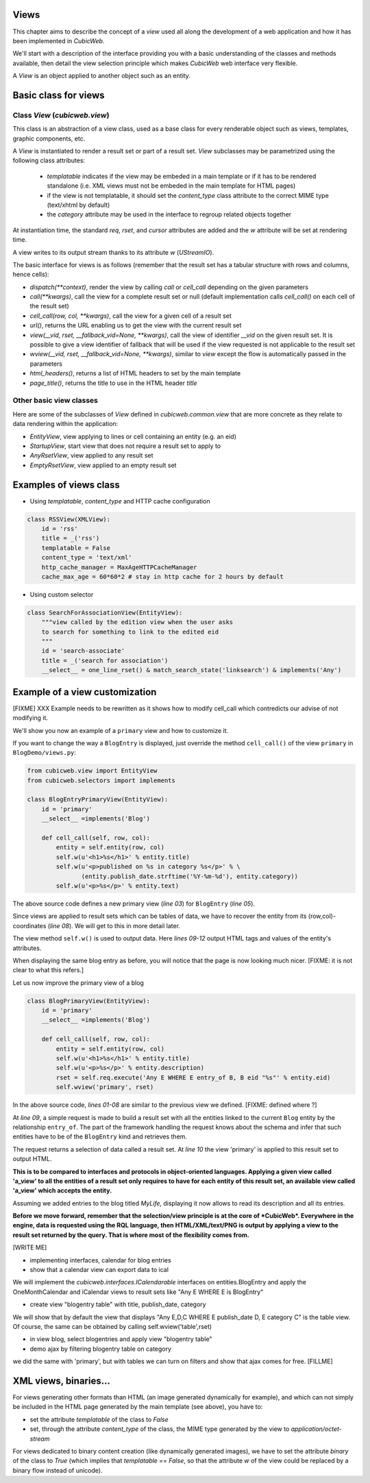 
.. _Views:

Views
-----

This chapter aims to describe the concept of a `view` used all along
the development of a web application and how it has been implemented
in *CubicWeb*.

We'll start with a description of the interface providing you with a basic
understanding of the classes and methods available, then detail the view
selection principle which makes *CubicWeb* web interface very flexible.

A `View` is an object applied to another object such as an entity.

Basic class for views
---------------------

Class `View` (`cubicweb.view`)
`````````````````````````````````````

This class is an abstraction of a view class, used as a base class for every
renderable object such as views, templates, graphic components, etc.

A `View` is instantiated to render a result set or part of a result set. `View`
subclasses may be parametrized using the following class attributes:

    * `templatable` indicates if the view may be embeded in a main
      template or if it has to be rendered standalone (i.e. XML views
      must not be embeded in the main template for HTML pages)
    * if the view is not templatable, it should set the `content_type` class
      attribute to the correct MIME type (text/xhtml by default)
    * the `category` attribute may be used in the interface to regroup related
      objects together

At instantiation time, the standard `req`, `rset`, and `cursor`
attributes are added and the `w` attribute will be set at rendering
time.

A view writes to its output stream thanks to its attribute `w` (`UStreamIO`).

The basic interface for views is as follows (remember that the result set has a
tabular structure with rows and columns, hence cells):

* `dispatch(**context)`, render the view by calling `call` or
  `cell_call` depending on the given parameters
* `call(**kwargs)`, call the view for a complete result set or null (default
  implementation calls `cell_call()` on each cell of the result set)
* `cell_call(row, col, **kwargs)`, call the view for a given cell of a result set
* `url()`, returns the URL enabling us to get the view with the current
  result set
* `view(__vid, rset, __fallback_vid=None, **kwargs)`, call the view of identifier
  `__vid` on the given result set. It is possible to give a view identifier
  of fallback that will be used if the view requested is not applicable to the
  result set

* `wview(__vid, rset, __fallback_vid=None, **kwargs)`, similar to `view` except
  the flow is automatically passed in the parameters

* `html_headers()`, returns a list of HTML headers to set by the main template

* `page_title()`, returns the title to use in the HTML header `title`


Other basic view classes
````````````````````````
Here are some of the subclasses of `View` defined in `cubicweb.common.view`
that are more concrete as they relate to data rendering within the application:

* `EntityView`, view applying to lines or cell containing an entity (e.g. an eid)
* `StartupView`, start view that does not require a result set to apply to
* `AnyRsetView`, view applied to any result set
* `EmptyRsetView`, view applied to an empty result set


Examples of views class
-----------------------

- Using `templatable`, `content_type` and HTTP cache configuration

.. sourcecode:: python

    class RSSView(XMLView):
        id = 'rss'
        title = _('rss')
        templatable = False
        content_type = 'text/xml'
        http_cache_manager = MaxAgeHTTPCacheManager
        cache_max_age = 60*60*2 # stay in http cache for 2 hours by default


- Using custom selector

.. sourcecode:: python

    class SearchForAssociationView(EntityView):
        """view called by the edition view when the user asks
        to search for something to link to the edited eid
        """
        id = 'search-associate'
        title = _('search for association')
        __select__ = one_line_rset() & match_search_state('linksearch') & implements('Any')


Example of a view customization
-------------------------------

[FIXME] XXX Example needs to be rewritten as it shows how to modify cell_call which
contredicts our advise of not modifying it.

We'll show you now an example of a ``primary`` view and how to customize it.

If you want to change the way a ``BlogEntry`` is displayed, just override
the method ``cell_call()`` of the view ``primary`` in ``BlogDemo/views.py``:

.. sourcecode:: python

   from cubicweb.view import EntityView
   from cubicweb.selectors import implements

   class BlogEntryPrimaryView(EntityView):
       id = 'primary'
       __select__ =implements('Blog')

       def cell_call(self, row, col):
           entity = self.entity(row, col)
           self.w(u'<h1>%s</h1>' % entity.title)
           self.w(u'<p>published on %s in category %s</p>' % \
                  (entity.publish_date.strftime('%Y-%m-%d'), entity.category))
           self.w(u'<p>%s</p>' % entity.text)

The above source code defines a new primary view (`line 03`) for
``BlogEntry`` (`line 05`).

Since views are applied to result sets which can be tables of
data, we have to recover the entity from its (row,col)-coordinates (`line 08`).
We will get to this in more detail later.

The view method ``self.w()`` is used to output data. Here `lines
09-12` output HTML tags and values of the entity's attributes.

When displaying the same blog entry as before, you will notice that the
page is now looking much nicer. [FIXME: it is not clear to what this refers.]

.. image:: ../../images/lax-book.09-new-view-blogentry.en.png
   :alt: blog entries now look much nicer

Let us now improve the primary view of a blog

.. sourcecode:: python

 class BlogPrimaryView(EntityView):
     id = 'primary'
     __select__ =implements('Blog')

     def cell_call(self, row, col):
         entity = self.entity(row, col)
         self.w(u'<h1>%s</h1>' % entity.title)
         self.w(u'<p>%s</p>' % entity.description)
         rset = self.req.execute('Any E WHERE E entry_of B, B eid "%s"' % entity.eid)
         self.wview('primary', rset)

In the above source code, `lines 01-08` are similar to the previous
view we defined. [FIXME: defined where ?]

At `line 09`, a simple request is made to build a result set with all
the entities linked to the current ``Blog`` entity by the relationship
``entry_of``. The part of the framework handling the request knows
about the schema and infer that such entities have to be of the
``BlogEntry`` kind and retrieves them.

The request returns a selection of data called a result set. At
`line 10` the view 'primary' is applied to this result set to output
HTML.

**This is to be compared to interfaces and protocols in object-oriented
languages. Applying a given view called 'a_view' to all the entities
of a result set only requires to have for each entity of this result set,
an available view called 'a_view' which accepts the entity.**

Assuming we added entries to the blog titled `MyLife`, displaying it
now allows to read its description and all its entries.

.. image:: ../../images/lax-book.10-blog-with-two-entries.en.png
   :alt: a blog and all its entries

**Before we move forward, remember that the selection/view principle is
at the core of *CubicWeb*. Everywhere in the engine, data is requested
using the RQL language, then HTML/XML/text/PNG is output by applying a
view to the result set returned by the query. That is where most of the
flexibility comes from.**

[WRITE ME]

* implementing interfaces, calendar for blog entries
* show that a calendar view can export data to ical

We will implement the `cubicweb.interfaces.ICalendarable` interfaces on
entities.BlogEntry and apply the OneMonthCalendar and iCalendar views
to result sets like "Any E WHERE E is BlogEntry"

* create view "blogentry table" with title, publish_date, category

We will show that by default the view that displays
"Any E,D,C WHERE E publish_date D, E category C" is the table view.
Of course, the same can be obtained by calling
self.wview('table',rset)

* in view blog, select blogentries and apply view "blogentry table"
* demo ajax by filtering blogentry table on category

we did the same with 'primary', but with tables we can turn on filters
and show that ajax comes for free.
[FILLME]


XML views, binaries...
----------------------

For views generating other formats than HTML (an image generated dynamically
for example), and which can not simply be included in the HTML page generated
by the main template (see above), you have to:

* set the attribute `templatable` of the class to `False`
* set, through the attribute `content_type` of the class, the MIME type generated
  by the view to `application/octet-stream`

For views dedicated to binary content creation (like dynamically generated
images), we have to set the attribute `binary` of the class to `True` (which
implies that `templatable == False`, so that the attribute `w` of the view could be
replaced by a binary flow instead of unicode).
